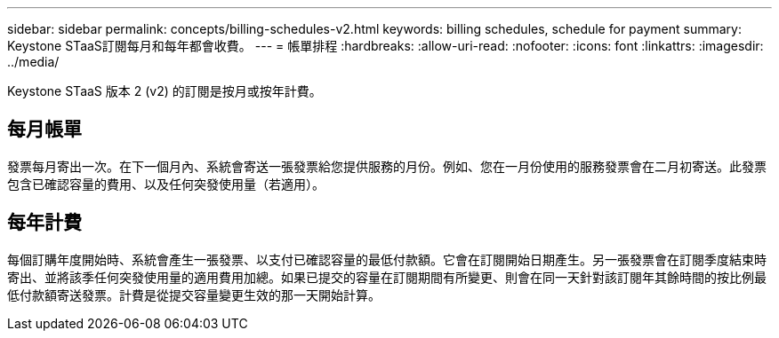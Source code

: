 ---
sidebar: sidebar 
permalink: concepts/billing-schedules-v2.html 
keywords: billing schedules, schedule for payment 
summary: Keystone STaaS訂閱每月和每年都會收費。 
---
= 帳單排程
:hardbreaks:
:allow-uri-read: 
:nofooter: 
:icons: font
:linkattrs: 
:imagesdir: ../media/


[role="lead"]
Keystone STaaS 版本 2 (v2) 的訂閱是按月或按年計費。



== 每月帳單

發票每月寄出一次。在下一個月內、系統會寄送一張發票給您提供服務的月份。例如、您在一月份使用的服務發票會在二月初寄送。此發票包含已確認容量的費用、以及任何突發使用量（若適用）。



== 每年計費

每個訂購年度開始時、系統會產生一張發票、以支付已確認容量的最低付款額。它會在訂閱開始日期產生。另一張發票會在訂閱季度結束時寄出、並將該季任何突發使用量的適用費用加總。如果已提交的容量在訂閱期間有所變更、則會在同一天針對該訂閱年其餘時間的按比例最低付款額寄送發票。計費是從提交容量變更生效的那一天開始計算。
